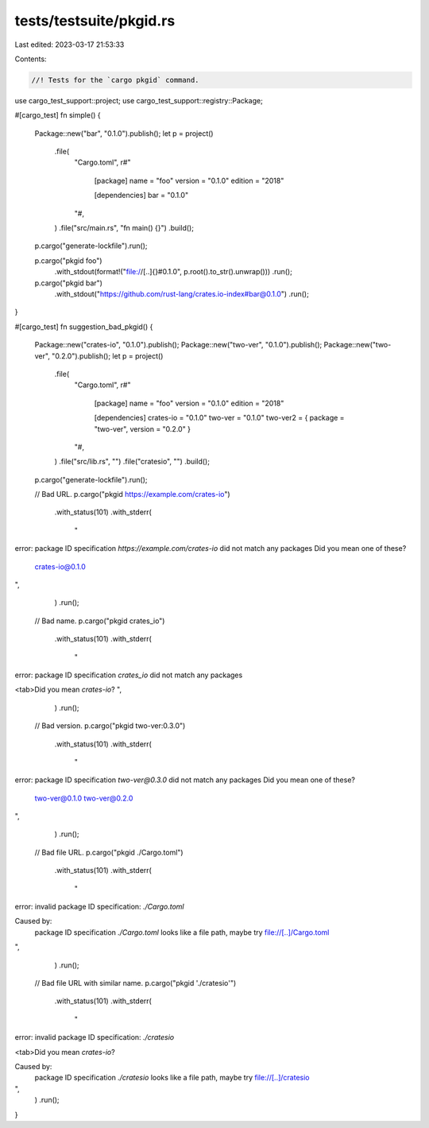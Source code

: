 tests/testsuite/pkgid.rs
========================

Last edited: 2023-03-17 21:53:33

Contents:

.. code-block:: rs

    //! Tests for the `cargo pkgid` command.

use cargo_test_support::project;
use cargo_test_support::registry::Package;

#[cargo_test]
fn simple() {
    Package::new("bar", "0.1.0").publish();
    let p = project()
        .file(
            "Cargo.toml",
            r#"
                [package]
                name = "foo"
                version = "0.1.0"
                edition = "2018"

                [dependencies]
                bar = "0.1.0"
            "#,
        )
        .file("src/main.rs", "fn main() {}")
        .build();

    p.cargo("generate-lockfile").run();

    p.cargo("pkgid foo")
        .with_stdout(format!("file://[..]{}#0.1.0", p.root().to_str().unwrap()))
        .run();

    p.cargo("pkgid bar")
        .with_stdout("https://github.com/rust-lang/crates.io-index#bar@0.1.0")
        .run();
}

#[cargo_test]
fn suggestion_bad_pkgid() {
    Package::new("crates-io", "0.1.0").publish();
    Package::new("two-ver", "0.1.0").publish();
    Package::new("two-ver", "0.2.0").publish();
    let p = project()
        .file(
            "Cargo.toml",
            r#"
                [package]
                name = "foo"
                version = "0.1.0"
                edition = "2018"

                [dependencies]
                crates-io = "0.1.0"
                two-ver = "0.1.0"
                two-ver2 = { package = "two-ver", version = "0.2.0" }
            "#,
        )
        .file("src/lib.rs", "")
        .file("cratesio", "")
        .build();

    p.cargo("generate-lockfile").run();

    // Bad URL.
    p.cargo("pkgid https://example.com/crates-io")
        .with_status(101)
        .with_stderr(
            "\
error: package ID specification `https://example.com/crates-io` did not match any packages
Did you mean one of these?

  crates-io@0.1.0
",
        )
        .run();

    // Bad name.
    p.cargo("pkgid crates_io")
        .with_status(101)
        .with_stderr(
            "\
error: package ID specification `crates_io` did not match any packages

<tab>Did you mean `crates-io`?
",
        )
        .run();

    // Bad version.
    p.cargo("pkgid two-ver:0.3.0")
        .with_status(101)
        .with_stderr(
            "\
error: package ID specification `two-ver@0.3.0` did not match any packages
Did you mean one of these?

  two-ver@0.1.0
  two-ver@0.2.0
",
        )
        .run();

    // Bad file URL.
    p.cargo("pkgid ./Cargo.toml")
        .with_status(101)
        .with_stderr(
            "\
error: invalid package ID specification: `./Cargo.toml`

Caused by:
  package ID specification `./Cargo.toml` looks like a file path, maybe try file://[..]/Cargo.toml
",
        )
        .run();

    // Bad file URL with similar name.
    p.cargo("pkgid './cratesio'")
        .with_status(101)
        .with_stderr(
            "\
error: invalid package ID specification: `./cratesio`

<tab>Did you mean `crates-io`?

Caused by:
  package ID specification `./cratesio` looks like a file path, maybe try file://[..]/cratesio
",
        )
        .run();
}


